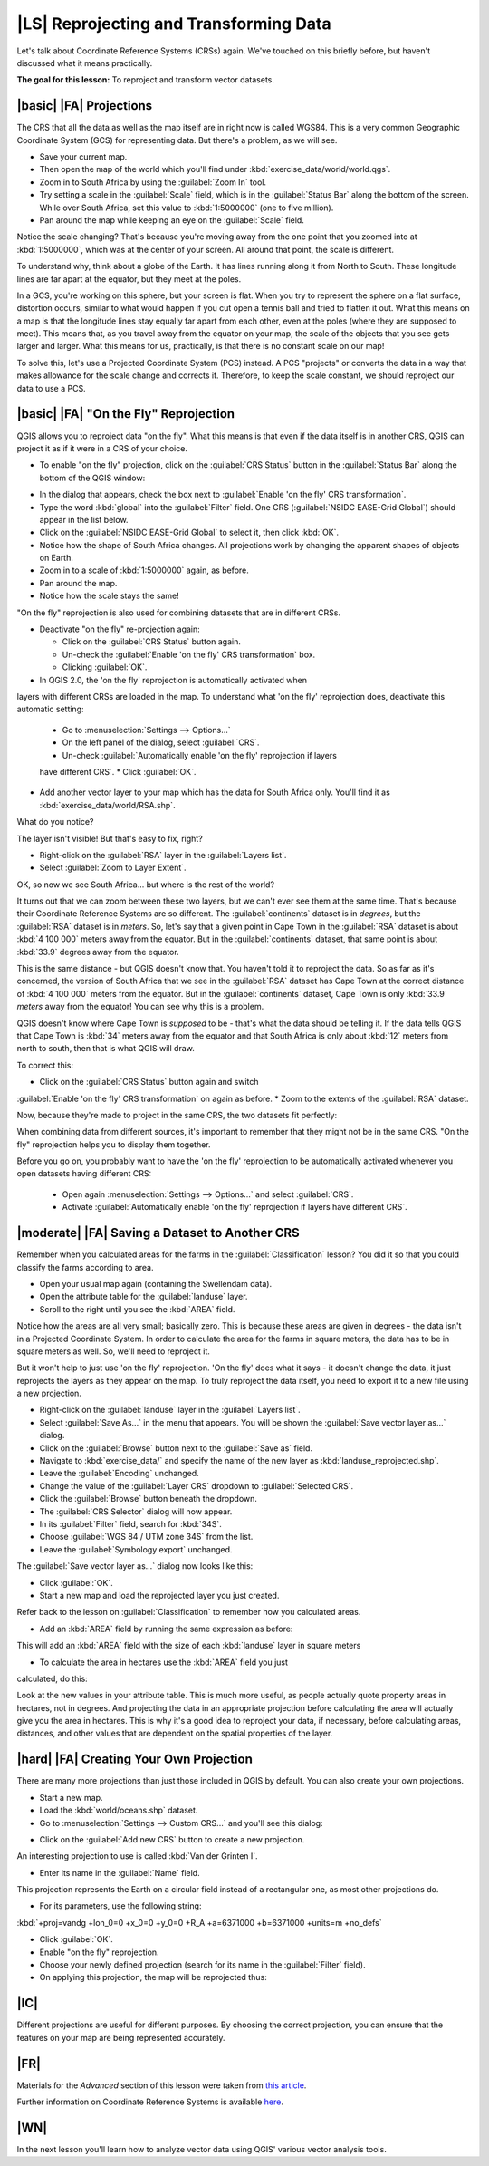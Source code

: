 |LS| Reprojecting and Transforming Data
===============================================================================

Let's talk about Coordinate Reference Systems (CRSs) again. We've touched on
this briefly before, but haven't discussed what it means practically.

**The goal for this lesson:** To reproject and transform vector datasets.

|basic| |FA| Projections
-------------------------------------------------------------------------------

The CRS that all the data as well as the map itself are in right now is called
WGS84. This is a very common Geographic Coordinate System (GCS) for
representing data. But there's a problem, as we will see.

* Save your current map.
* Then open the map of the world which you'll find under
  :kbd:`exercise_data/world/world.qgs`.
* Zoom in to South Africa by using the :guilabel:`Zoom In` tool. 
* Try setting a scale in the :guilabel:`Scale` field, which is in the
  :guilabel:`Status Bar` along the bottom of the screen. While over South
  Africa, set this value to :kbd:`1:5000000` (one to five million).
* Pan around the map while keeping an eye on the :guilabel:`Scale` field.

Notice the scale changing? That's because you're moving away from the one point
that you zoomed into at :kbd:`1:5000000`, which was at the center of your
screen. All around that point, the scale is different.

To understand why, think about a globe of the Earth. It has lines running along
it from North to South. These longitude lines are far apart at the equator, but
they meet at the poles.

In a GCS, you're working on this sphere, but your screen is flat. When you try
to represent the sphere on a flat surface, distortion occurs, similar to what
would happen if you cut open a tennis ball and tried to flatten it out. What
this means on a map is that the longitude lines stay equally far apart from
each other, even at the poles (where they are supposed to meet). This means
that, as you travel away from the equator on your map, the scale of the objects
that you see gets larger and larger. What this means for us, practically, is
that there is no constant scale on our map!

To solve this, let's use a Projected Coordinate System (PCS) instead. A PCS
"projects" or converts the data in a way that makes allowance for the scale
change and corrects it. Therefore, to keep the scale constant, we should
reproject our data to use a PCS.

|basic| |FA| "On the Fly" Reprojection
-------------------------------------------------------------------------------

QGIS allows you to reproject data "on the fly". What this means is that even if
the data itself is in another CRS, QGIS can project it as if it were in a CRS
of your choice.

* To enable "on the fly" projection, click on the :guilabel:`CRS Status` button
  in the :guilabel:`Status Bar` along the bottom of the QGIS window:

.. image:: /static/training_manual/vector_analysis/crs_status_button.png
   :align: center

* In the dialog that appears, check the box next to :guilabel:`Enable 'on the
  fly' CRS transformation`. 
* Type the word :kbd:`global` into the :guilabel:`Filter` field. One CRS
  (:guilabel:`NSIDC EASE-Grid Global`) should appear in the list below.
* Click on the :guilabel:`NSIDC EASE-Grid Global` to select it, then click :kbd:`OK`.

* Notice how the shape of South Africa changes. All projections work by
  changing the apparent shapes of objects on Earth.
* Zoom in to a scale of :kbd:`1:5000000` again, as before.
* Pan around the map.
* Notice how the scale stays the same!

"On the fly" reprojection is also used for combining datasets that are in
different CRSs.

* Deactivate "on the fly" re-projection again:

  * Click on the :guilabel:`CRS Status` button again.
  * Un-check the :guilabel:`Enable 'on the fly' CRS transformation` box.
  * Clicking :guilabel:`OK`.
  
* In QGIS 2.0, the 'on the fly' reprojection is automatically activated when
layers with different CRSs are loaded in the map. To understand what
'on the fly' reprojection does, deactivate this automatic setting:
  * Go to :menuselection:`Settings --> Options...`
  * On the left panel of the dialog, select :guilabel:`CRS`.
  * Un-check :guilabel:`Automatically enable 'on the fly' reprojection if layers
  have different CRS`.
  * Click :guilabel:`OK`.
* Add another vector layer to your map which has the data for South Africa
  only.  You'll find it as :kbd:`exercise_data/world/RSA.shp`.
 
What do you notice?

The layer isn't visible! But that's easy to fix, right?

* Right-click on the :guilabel:`RSA` layer in the :guilabel:`Layers list`.
* Select :guilabel:`Zoom to Layer Extent`.

OK, so now we see South Africa... but where is the rest of the world?

It turns out that we can zoom between these two layers, but we can't ever see
them at the same time. That's because their Coordinate Reference Systems are so
different. The :guilabel:`continents` dataset is in *degrees*, but the
:guilabel:`RSA` dataset is in *meters*. So, let's say that a given point in
Cape Town in the :guilabel:`RSA` dataset is about :kbd:`4 100 000` meters away
from the equator. But in the :guilabel:`continents` dataset, that same point is
about :kbd:`33.9` degrees away from the equator.

This is the same distance - but QGIS doesn't know that. You haven't told it to
reproject the data. So as far as it's concerned, the version of South Africa
that we see in the :guilabel:`RSA` dataset has Cape Town at the correct
distance of :kbd:`4 100 000` meters from the equator. But in the
:guilabel:`continents` dataset, Cape Town is only :kbd:`33.9` *meters* away
from the equator! You can see why this is a problem.

QGIS doesn't know where Cape Town is *supposed* to be - that's what the data
should be telling it. If the data tells QGIS that Cape Town is :kbd:`34` meters
away from the equator and that South Africa is only about :kbd:`12` meters from
north to south, then that is what QGIS will draw.

To correct this:

* Click on the :guilabel:`CRS Status` button again and switch
:guilabel:`Enable 'on the fly' CRS transformation` on again as before.
* Zoom to the extents of the :guilabel:`RSA` dataset.

Now, because they're made to project in the same CRS, the two datasets fit
perfectly:

.. image:: /static/training_manual/vector_analysis/with_reprojection.png
   :align: center

When combining data from different sources, it's important to remember that
they might not be in the same CRS. "On the fly" reprojection helps you to
display them together.

Before you go on, you probably want to have the 'on the fly' reprojection to be
automatically activated whenever you open datasets having different CRS:
  * Open again :menuselection:`Settings --> Options...` and select :guilabel:`CRS`.
  * Activate :guilabel:`Automatically enable 'on the fly' reprojection if layers
    have different CRS`.

|moderate| |FA| Saving a Dataset to Another CRS
-------------------------------------------------------------------------------

Remember when you calculated areas for the farms in the
:guilabel:`Classification` lesson? You did it so that you could classify the
farms according to area.

* Open your usual map again (containing the Swellendam data).
* Open the attribute table for the :guilabel:`landuse` layer.
* Scroll to the right until you see the :kbd:`AREA` field.

Notice how the areas are all very small; basically zero. This is because
these areas are given in degrees - the data isn't in a Projected Coordinate
System. In order to calculate the area for the farms in square meters, the data
has to be in square meters as well. So, we'll need to reproject it.

But it won't help to just use 'on the fly' reprojection. 'On the fly' does what
it says - it doesn't change the data, it just reprojects the layers as they
appear on the map. To truly reproject the data itself, you need to export it to
a new file using a new projection.

* Right-click on the :guilabel:`landuse` layer in the :guilabel:`Layers list`.
* Select :guilabel:`Save As...` in the menu that appears. You will be shown the
  :guilabel:`Save vector layer as...` dialog.
* Click on the :guilabel:`Browse` button next to the :guilabel:`Save as` field.
* Navigate to :kbd:`exercise_data/` and specify the name of the new layer as
  :kbd:`landuse_reprojected.shp`.
* Leave the :guilabel:`Encoding` unchanged.
* Change the value of the :guilabel:`Layer CRS` dropdown to :guilabel:`Selected
  CRS`.
* Click the :guilabel:`Browse` button beneath the dropdown.
* The :guilabel:`CRS Selector` dialog will now appear.
* In its :guilabel:`Filter` field, search for :kbd:`34S`.
* Choose :guilabel:`WGS 84 / UTM zone 34S` from the list.
* Leave the :guilabel:`Symbology export` unchanged.
  
The :guilabel:`Save vector layer as...` dialog now looks like this:

.. image:: /static/training_manual/vector_analysis/save_vector_dialog.png
   :align: center

* Click :guilabel:`OK`.

* Start a new map and load the reprojected layer you just created.

Refer back to the lesson on :guilabel:`Classification` to remember how you
calculated areas.

* Add an :kbd:`AREA` field by running the same expression as before:

.. image:: /static/training_manual/vector_analysis/new_area_field.png
   :align: center

This will add an :kbd:`AREA` field with the size of each :kbd:`landuse` layer
in square meters

* To calculate the area in hectares use the :kbd:`AREA` field you just
calculated, do this:

.. image:: /static/training_manual/vector_analysis/new_hectare_field.png
   :align: center

Look at the new values in your attribute table. This is much more useful, as
people actually quote property areas in hectares, not in degrees. And
projecting the data in an appropriate projection before calculating the area
will actually give you the area in hectares. This is why it's a good idea to
reproject your data, if necessary, before calculating areas, distances, and
other values that are dependent on the spatial properties of the layer.

|hard| |FA| Creating Your Own Projection
-------------------------------------------------------------------------------

There are many more projections than just those included in QGIS by default.
You can also create your own projections.

* Start a new map.
* Load the :kbd:`world/oceans.shp` dataset.
* Go to :menuselection:`Settings --> Custom CRS...` and you'll see this dialog:

.. image:: /static/training_manual/vector_analysis/custom_crs.png
   :align: center

* Click on the :guilabel:`Add new CRS` button to create a new projection.

An interesting projection to use is called :kbd:`Van der Grinten I`.

* Enter its name in the :guilabel:`Name` field.

This projection represents the Earth on a circular field instead of a
rectangular one, as most other projections do. 

* For its parameters, use the following string:

:kbd:`+proj=vandg +lon_0=0 +x_0=0 +y_0=0 +R_A +a=6371000 +b=6371000 +units=m
+no_defs`

.. image:: /static/training_manual/vector_analysis/new_crs_parameters.png
   :align: center

* Click :guilabel:`OK`.
* Enable "on the fly" reprojection.
* Choose your newly defined projection (search for its name in the
  :guilabel:`Filter` field).
* On applying this projection, the map will be reprojected thus:

.. image:: /static/training_manual/vector_analysis/van_grinten_projection.png
   :align: center

|IC|
-------------------------------------------------------------------------------

Different projections are useful for different purposes. By choosing the
correct projection, you can ensure that the features on your map are being
represented accurately.

|FR|
-------------------------------------------------------------------------------

Materials for the *Advanced* section of this lesson were taken from `this
article <http://tinyurl.com/75b92np>`_.

Further information on Coordinate Reference Systems is available `here
<http://linfiniti.com/dla/worksheets/7_CRS.pdf>`_.

|WN|
-------------------------------------------------------------------------------

In the next lesson you'll learn how to analyze vector data using QGIS' various
vector analysis tools.
